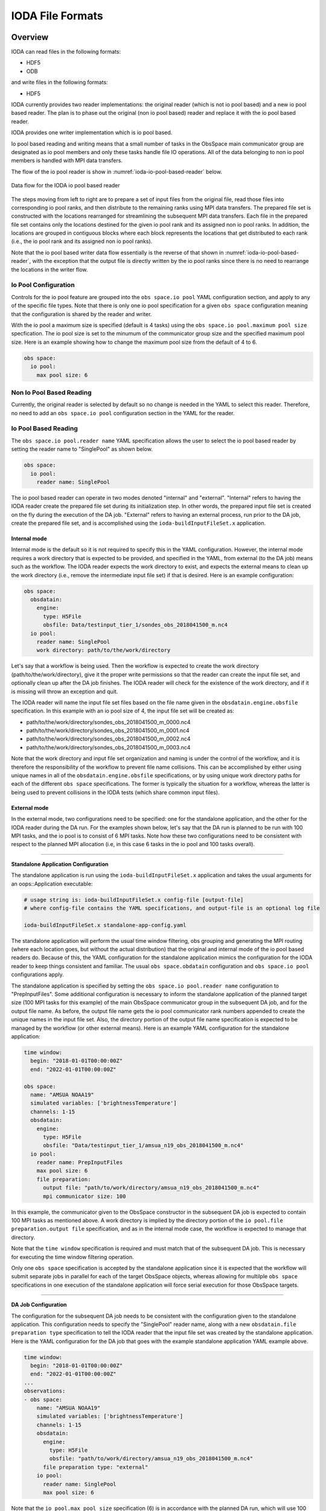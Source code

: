 .. _top-ioda-file-formats:

IODA File Formats
=================

Overview
--------

IODA can read files in the following formats:

* HDF5
* ODB

and write files in the following formats:

* HDF5

IODA currently provides two reader implementations: the original reader (which is not io pool based) and a new io pool based reader.
The plan is to phase out the original (non io pool based) reader and replace it with the io pool based reader.

IODA provides one writer implementation which is io pool based.

Io pool based reading and writing means that a small number of tasks in the ObsSpace main communicator group are designated as io pool members and only these tasks handle file IO operations.
All of the data belonging to non io pool members is handled with MPI data transfers.

The flow of the io pool reader is show in :numref:`ioda-io-pool-based-reader` below.

.. _ioda-io-pool-based-reader:
.. figure:: images/IODA_IoPoolBasedReader.png
   :height: 400px
   :align: center

   Data flow for the IODA io pool based reader

The steps moving from left to right are to prepare a set of input files from the original file, read those files into corresponding io pool ranks, and then distribute to the remaining ranks using MPI data transfers.
The prepared file set is constructed with the locations rearranged for streamlining the subsequent MPI data transfers.
Each file in the prepared file set contains only the locations destined for the given io pool rank and its assigned non io pool ranks.
In addition, the locations are grouped in contiguous blocks where each block represents the locations that get distributed to each rank (i.e., the io pool rank and its assigned non io pool ranks).

Note that the io pool based writer data flow essentially is the reverse of that shown in :numref:`ioda-io-pool-based-reader`, with the exception that the output file is directly written by the io pool ranks since there is no need to rearrange the locations in the writer flow.

Io Pool Configuration
^^^^^^^^^^^^^^^^^^^^^

Controls for the io pool feature are grouped into the ``obs space.io pool`` YAML configuration section, and apply to any of the specific file types.
Note that there is only one io pool specification for a given ``obs space`` configuration meaning that the configuration is shared by the reader and writer.

With the io pool a maximum size is specified (default is 4 tasks) using the ``obs space.io pool.maximum pool size`` specfication.
The io pool size is set to the minumum of the communicator group size and the specified maximum pool size.
Here is an example showing how to change the maximum pool size from the default of 4 to 6.

.. code-block:: YAML

    obs space:
      io pool:
        max pool size: 6

Non Io Pool Based Reading
^^^^^^^^^^^^^^^^^^^^^^^^^

Currently, the original reader is selected by default so no change is needed in the YAML to select this reader.
Therefore, no need to add an ``obs space.io pool`` configuration section in the YAML for the reader.

Io Pool Based Reading
^^^^^^^^^^^^^^^^^^^^^

The ``obs space.io pool.reader name`` YAML specification allows the user to select the io pool based reader by setting the reader name to "SinglePool" as shown below.

.. code-block:: YAML

    obs space:
      io pool:
        reader name: SinglePool

The io pool based reader can operate in two modes denoted "internal" and "external".
"Internal" refers to having the IODA reader create the prepared file set during its initialization step.
In other words, the prepared input file set is created on the fly during the execution of the DA job.
"External" refers to having an external process, run prior to the DA job, create the prepared file set, and is accomplished using the ``ioda-buildInputFileSet.x`` application.

Internal mode
.............

Internal mode is the default so it is not required to specify this in the YAML configuration.
However, the internal mode requires a work directory that is expected to be provided, and specified in the YAML, from external (to the DA job) means such as the workflow.
The IODA reader expects the work directory to exist, and expects the external means to clean up the work directory (i.e., remove the intermediate input file set) if that is desired.
Here is an example configuration:

.. code-block:: YAML

    obs space:
      obsdatain:
        engine:
          type: H5File
          obsfile: Data/testinput_tier_1/sondes_obs_2018041500_m.nc4
      io pool:
        reader name: SinglePool
        work directory: path/to/the/work/directory

Let's say that a workflow is being used.
Then the workflow is expected to create the work directory (path/to/the/work/directory), give it the proper write permissions so that the reader can create the input file set, and optionally clean up after the DA job finishes.
The IODA reader will check for the existence of the work directory, and if it is missing will throw an exception and quit.

The IODA reader will name the input file set files based on the file name given in the ``obsdatain.engine.obsfile`` specification.
In this example with an io pool size of 4, the input file set will be created as:

- path/to/the/work/directory/sondes_obs_2018041500_m_0000.nc4
- path/to/the/work/directory/sondes_obs_2018041500_m_0001.nc4
- path/to/the/work/directory/sondes_obs_2018041500_m_0002.nc4
- path/to/the/work/directory/sondes_obs_2018041500_m_0003.nc4

Note that the work directory and input file set organization and naming is under the control of the workflow, and it is therefore the responsibility of the workflow to prevent file name collisions.
This can be accomplished by either using unique names in all of the ``obsdatain.engine.obsfile`` specifications, or by using unique work directory paths for each of the different ``obs space`` specifications.
The former is typically the situation for a workflow, whereas the latter is being used to prevent collisions in the IODA tests (which share common input files).

External mode
.............

In the external mode, two configurations need to be specified: one for the standalone application, and the other for the IODA reader during the DA run.
For the examples shown below, let's say that the DA run is planned to be run with 100 MPI tasks, and the io pool is to consist of 6 MPI tasks.
Note how these two configurations need to be consistent with respect to the planned MPI allocation (i.e, in this case 6 tasks in the io pool and 100 tasks overall).

----

**Standalone Application Configuration**

The standalone application is run using the ``ioda-buildInputFileSet.x`` application and takes the usual arguments for an oops::Application executable:

.. code-block:: bash

   # usage string is: ioda-buildInputFileSet.x config-file [output-file]
   # where config-file contains the YAML specifications, and output-file is an optional log file

   ioda-buildInputFileSet.x standalone-app-config.yaml

The standalone application will perform the usual time window filtering, obs grouping and generating the MPI routing (where each location goes, but without the actual distribution) that the original and internal mode of the io pool based readers do.
Because of this, the YAML configuration for the standalone application mimics the configuration for the IODA reader to keep things consistent and familiar.
The usual ``obs space.obdatain`` configuration and ``obs space.io pool`` configurations apply.

The standalone application is specified by setting the ``obs space.io pool.reader name`` configuration to "PrepInputFiles".
Some additional configuration is necessary to inform the standalone application of the planned target size (100 MPI tasks for this example) of the main ObsSpace communicator group in the subsequent DA job, and for the output file name.
As before, the output file name gets the io pool communicator rank numbers appended to create the unique names in the input file set.
Also, the directory portion of the output file name specification is expected to be managed by the workflow (or other external means).
Here is an example YAML configuration for the standalone application:

.. code-block:: YAML

   time window:
     begin: "2018-01-01T00:00:00Z"
     end: "2022-01-01T00:00:00Z"

   obs space:
     name: "AMSUA NOAA19"
     simulated variables: ['brightnessTemperature']
     channels: 1-15
     obsdatain:
       engine:
         type: H5File
         obsfile: "Data/testinput_tier_1/amsua_n19_obs_2018041500_m.nc4"
     io pool:
       reader name: PrepInputFiles
       max pool size: 6
       file preparation:
         output file: "path/to/work/directory/amsua_n19_obs_2018041500_m.nc4"
         mpi communicator size: 100

In this example, the communicator given to the ObsSpace constructor in the subsequent DA job is expected to contain 100 MPI tasks as mentioned above.
A work directory is implied by the directory portion of the ``io pool.file preparation.output file`` specification, and as in the internal mode case, the workflow is expected to manage that directory.

Note that the ``time window`` specification is required and must match that of the subsequent DA job. This is necessary for executing the time window filtering operation.

Only one ``obs space`` specification is accepted by the standalone application since it is expected that the workflow will submit separate jobs in parallel for each of the target ObsSpace objects, whereas allowing for multilple ``obs space`` specifications in one execution of the standalone application will force serial execution for those ObsSpace targets.

----

**DA Job Configuration**

The configuration for the subsequent DA job needs to be consistent with the configuration given to the standalone application.
This configuration needs to specify the "SinglePool" reader name, along with a new ``obsdatain.file preparation type`` specification to tell the IODA reader that the input file set was created by the standalone application.
Here is the YAML configuration for the DA job that goes with the example standalone application YAML example above.

.. code-block:: YAML

   time window:
     begin: "2018-01-01T00:00:00Z"
     end: "2022-01-01T00:00:00Z"
   ...
   observations:
   - obs space:
       name: "AMSUA NOAA19"
       simulated variables: ['brightnessTemperature']
       channels: 1-15
       obsdatain:
         engine:
           type: H5File
           obsfile: "path/to/work/directory/amsua_n19_obs_2018041500_m.nc4"
         file preparation type: "external"
       io pool:
         reader name: SinglePool
         max pool size: 6

Note that the ``io pool.max pool size`` specification (6) is in accordance with the planned DA run, which will use 100 total tasks, as noted above.
Also note that the ``obsdatain.engine.obsfile`` specification for the DA job YAML, matches the ``io pool.output file`` specification for the standalone application YAML.
This will allow for the file naming (i.e., the appending of the io pool rank number) to match up between the two steps.

This coordination between the standalone application YAML and the DA job YAML is a bit cumbersome, but it is expected to be automated in a workflow so hopefully this is not too troublesome.
To help with the setting up of these configurations, the standalone application creates an additional file in the input file set with a ``_prep_file_info`` suffix (``amsua_n19_obs_2018041500_m_prep_file_info.nc4`` in the examples above) that holds information about what the input file set "fits" with.
In these examples the ``prep_file_info`` file will contain attributes holding the expected io pool size (6) and the expected main communicator size (100), plus variables holding information describing the io pool configuration that the input file set was built for.
These values are checked by the IODA reader in the DA flow and if these do not match up an exception, with messages indicating what is wrong, is thrown and the job quits.

Io Pool Based Writing
^^^^^^^^^^^^^^^^^^^^^

In addition to specifying the maximum pool size, the writer pool can be configured to produce a single output file (default) or a set of output files that correspond to the number of tasks in the io pool. 
In the case of writing multiple files, each MPI rank in the io pool will write its observations, plus the observations of the non io pool ranks assigned to it, to a separate file with the name obtained by inserting the rank number before the extension of the file name taken from the ``obs space.obsdataout.engine.obsfile`` option.

.. code-block:: YAML

    obs space:
      ...
      obsdataout:
        engine:
          type: H5File
          obsfile: Data/sondes_obs_2018041500_m_out.nc4
      io pool:
        max pool size: 6
        write multiple files: true

In this example the writer is being told to form an io pool of no more than six pool members, and to write out multiple output files.
Note a setting of ``false`` for the ``write multiple files`` is the default and results in the writer producing a single output file containing all of the observations.
In this case, when there are 6 tasks in the io pool the output files that are created are:

- Data/sondes_obs_2018041500_m_out_0000.nc4
- Data/sondes_obs_2018041500_m_out_0001.nc4
- ...
- Data/sondes_obs_2018041500_m_out_0005.nc4

----

The following sections describe how the specific file formats are handled from the user's point of view.

HDF5
----

Reading HDF5 files
^^^^^^^^^^^^^^^^^^

To read an HDF5 file into an ``ObsSpace``, it is enough to set the ``obs space.obsdatain.engine`` option in the YAML configuration file to the HDF5 file path. For example,

.. code-block:: YAML

    obs space:
      obsdatain:
        engine:
          type: H5File
          obsfile: Data/testinput_tier_1/sondes_obs_2018041500_m.nc4

Note that the HDF5 file type is explicitly specified using the ``obs space.obsdatain.engine.type`` keyword with the value of ``H5File``.

Writing HDF5 files
^^^^^^^^^^^^^^^^^^

To write the contents of an ``ObsSpace`` to an HDF5 file at the end of the observation processing pipeline, use the ``obs space.obsdataout.engine`` option:

.. code-block:: YAML

    obs space:
      obsdataout:
        engine:
          type: H5File
          obsfile: Data/sondes_obs_2018041500_m_out.nc4

Again, note the explicit specification of an HDF5 output file using the ``obs space.obsdataout.engine.type`` keyword.

ODB
---

.. note::

   To be able to read and write ODB files, ``ioda`` needs to be built in an environment providing access to ECMWF's ``odc`` library. All of the development containers (Intel, GNU and Clang) include this library.

Reading ODB files
^^^^^^^^^^^^^^^^^^

To read an ODB file into an ``ObsSpace``, four options need to be set in the ``obs space.obsdatain.engine`` section of the YAML configuration file:

* ``type``: ODB
* ``obsfile``: the path to the ODB file;
* ``mapping file``: the path to a YAML file mapping ODB column names and units to IODA variable names;
* ``query file``: the path to a YAML file defining the parameters of an SQL query selecting the required data from the ODB file.
* ``max number channels``: The `max number channels` option is intended for use with GNSSRO data where it is desired to treat these observations as profiles (thus altering how tangent-point drift is accounted for).
  This parameter must be set to zero (the default) if the data are read into a 1D variable, and a number greater than zero if the data are read into a 2D variable.
  In the 2D case, any profiles which are not a multiple of `max number channels` in length will be padded with missing data.   Unless the typical length of a profile is known, fewer missing values will be used when the value of `max number channels` is smaller.
  However, using `max number channels` greater than one decreases the number of locations in the data, which decreases the number of geovals used.  Since geovals typically dominate the memory used by JEDI decreasing the number of locations decreases the overall amount of memory used.
  On the other hand, those geovals will not be at the correct location for all the observations, so this decreases the accuracy of the calculated `H(x)`.  Therefore choosing an appropriate value for `max number channels` will be a balance between accuracy and memory usage.
* ``time window extended lower bound``: Extended lower bound of time window (datetime in ISO-8601 format).
  This is an optional parameter which, if set, must be a dateTime equal to or earlier than the start of the assimilation window.
  Observations which lie between this lower bound and the start of the assimilation window have their dateTime set
  equal to the start of the assimilation window. This ensures that the observation will be accepted by the time
  window cutoff that is applied in oops. The original value of the datetime is stored in :code:`MetaData/initialDateTime` if
  the unmodified dateTime needs to be accessed.

The syntax of the mapping and query files is described in the subsections below. The ``ioda`` repository contains sample mapping and query files that should be sufficient for most needs. There is a single mapping file, ``test/testinput/odb_default_name_map.yml``, and one query file per observation type, e.g. ``test/testinput/iodatest_odb_aircraft.yml`` for aircraft observations and ``test/testinput/iodatest_odb_atms.yml`` for ATMS observations. For example, a YAML file used for aircraft data processing could contain the following ``obs space.obsdatain`` section:

.. code-block:: YAML

    obs space:
      obsdatain:
        engine:
          type: ODB
          obsfile: Data/testinput_tier_1/aircraft.odb
          mapping file: ..share/test/testinput/odb_default_name_map.yaml
          query file: ..share/test/testinput/iodatest_odb_aircraft.yaml

Writing ODB files
^^^^^^^^^^^^^^^^^^

To write an ``ObsSpace`` into an ODB file, four options need to be set in the ``obs space.obsdataout.engine`` section of the YAML configuration file.
These are the same four options as the read method, namely ``type``, ``obsfile``, ``mapping file`` and ``query file`` which are detailed in the read section. The ``type`` will 
be ``ODB`` and the obsfile specifies the path to the output file. The ODB file produced is a series of columns all of length ``Location`` multiplied by the number of varno's.
For varno's with a channel dimension this is multiplied by the length of ``Channel``. As an example if varno 119 and 110 are requested then there would be ``Location`` multiplied by
``Channel`` rows for varno 119, which is ``brightnessTemperature``, and an additional ``Location`` number of rows for varno 110, which is ``surfacePressure``. If there were 10 locations
and varno 119 had 7 channels the total length of each column would be :math:`\left ( 10\times7 \right ) + 10 = 80`.

The mapping file provides the mapping between the ODB column name and the variable name in the ``ObsSpace``. The mapping file also specifies whether the variable is varno dependent or not.
A varno dependent variable will provide the group which the data is stored in e.g. ``ObsValue`` and the varno specifies what name the variable has e.g. varno 119 maps to an ioda variable
name of ``brightnessTemperature``. For a varno independent variable the full path e.g. ``MetaData/stationIdentifier`` will be specified in the mapping file. The query file lists the
ODB column names that are to be written out to the file. This will be a subset of the data in the ``ObsSpace`` and all variables that the user wishes to output are required 
in the query file. If a variable is requested in the ``query file`` but it is not in the ``ObsSpace`` a message is written to the log but the code does not fail. If a query variable
is requested and there is no variable matching that name in the ``mapping file`` the code will throw an exception.

The syntax of the mapping and query files is described in the subsections below. The ``ioda`` repository contains sample mapping and query files that should be 
sufficient for most needs. There is a single mapping file, ``..share/test/testinput/odb_default_name_map.yaml``, and one query file per observation type, 
e.g. ``..share/test/testinput/iodatest_odb_aircraft.yaml`` for aircraft observations and ``..share/test/testinput/iodatest_odb_atms.yaml`` for ATMS observations.
For example, a YAML file used for aircraft data processing could contain the following ``obs space.obsdataout`` section:

.. code-block:: YAML

    obs space:
      obsdataout:
        engine:
          type: ODB
          obsfile: testoutput/aircraft_out.odb
          mapping file: ..share/test/testinput/odb_default_name_map.yaml
          query file: ..share/test/testinput/iodatest_odb_aircraft.yaml

Mapping Files
^^^^^^^^^^^^^

Here is an example ODB mapping file:

.. code-block:: YAML

    varno-independent columns:
      - source: lat
        name: MetaData/latitude
      - source: lon
        name: MetaData/longitude
      - source: level.surface
        name: MetaData/surface_level
        bit index: 0
      - source: level.tropopause_level
        name: MetaData/tropopause_level
        bit index: 2
    varno-dependent columns:
      - source: initial_obsvalue
        group name: ObsValue
        varno-to-variable-name mapping: &obsvalue_varnos
          - varno: 29
            name: relative_humidity
            unit: percentage
          - varno: 110
            name: surface_pressure
            unit: hectopascal
      - source: initial_obsvalue
        group name: MetaData
        varno-to-variable-name mapping:
          - varno: 235
            name: air_pressure
      - source: obs_error
        group name: ObsError
        varno-to-variable-name mapping: *obsvalue_varnos
      - source: datum_event1.duplicate
        group name: DiagnosticFlags/Duplicate
        bit index: 17
        varno-to-variable-name mapping:
          - varno: 29
            name: relative_humidity
          - varno: 110
            name: surface_pressure
    complementary variables:
      - input names: [site_name_1, site_name_2, site_name_3, site_name_4]
        output name: MetaData/station_id

A mapping file may contain up to three top-level sections: ``varno-independent columns``, ``varno-dependent columns`` and ``complementary variables``. All of them are optional, but at least the first two will typically be present. The syntax of each section is described below, followed by a detailed explanation of the mappings defined in the above YAML file.

The ``varno-independent columns`` Section
.........................................

This section contains a list of items defining the mapping of individual varno-independent ODB columns to ``ioda`` variables. Varno-independent columns are those storing values dependent on the observation location, but not on the observed variable (identified by its *varno*). They include most metadata, such as latitude, longitude or station ID. Each item in this list may contain the following keys:

* ``source`` (required): name of the mapped ODB column (e.g. ``lat``) or a member of a bitfield column (e.g. ``level.surface``, indicating the ``surface`` member of the ``level`` column of type *bitfield*).

* ``name`` (required): full name of the corresponding ``ioda`` variable (e.g. ``MetaData/latitude``);

.. _varno-independent columns.unit:

* ``unit`` (optional): name of the unit used in the ODB file. If specified, values loaded from the ODB file will be converted to the unit used in ``ioda`` (typically a basic SI unit). Currently the following units are supported: ``celsius``, ``knot``, ``percentage`` (converted to a fraction), ``okta`` (1/8 -- converted to a fraction), ``degree`` (converted to radians) and ``hectopascal`` (converted to pascals).

* ``bit index`` (optional): 0-based index of the bit within a bitfield column that should store the values of the mapped member. Will be used by the ODB file writer, currently in development.

.. note::

   Bitfield ODB columns can either be mapped in their entirety to a single integer ``ioda`` variable  or be split into multiple Boolean ``ioda`` variables, each storing the value of a single member. In the latter case, it is not necessary to map each member to a ``ioda`` variable: some may be omitted, as illustrated for the ``level`` column in the YAML snippet above, which contains no mapping for the ``standard_level`` member stored in bit 1.

The ``varno-dependent columns`` Section
.......................................

This section contains a list of items defining the mapping of individual varno-dependent ODB columns to groups of ``ioda`` variables. Varno-dependent columns are those storing values dependent not only on the observation location, but also on the observed variable (identified by its *varno*). Typical examples are the columns storing the observed value or estimated observation error. Each item in this list may contain the following keys:

* ``source`` (required): name of the mapped ODB column (e.g. ``initial_obsvalue``) or a member of a bitfield column (e.g. ``datum_event1.duplicate``, indicating the ``duplicate`` member of the ``datum_event1`` column of type *bitfield*);

* ``group name`` (required): name of the group (e.g. ``ObsValue``) containing the ``ioda`` variables storing restrictions of the mapped ODB column to individual *varnos*;

* ``bit index`` (optional): 0-based index of the bit within a bitfield column that should store the values of the mapped member. Will be used by the ODB file writer, currently in development.

* ``varno-to-variable-name mapping`` (required): a list of items defining the mapping between varnos and ``ioda`` variables. Each item in the list may contain the following keys:

  - ``varno`` (required): numeric identifier of a geophysical variable (see https://apps.ecmwf.int/odbgov/varno for the full list);

  - ``name`` (required) name of the corresponding ``ioda`` variable;

  - ``unit`` (optional): name of the unit used in the ODB file; see :ref:`above <varno-independent columns.unit>` for more details.

The ``complementary variables`` section
............................................

This section contains a list of items defining groups of varno-independent ODB text columns that should be merged into single ``ioda`` variables. This merging is required because entries of ODB text columns are limited to 8 characters each. Within each item, the following keys are recognized:

* ``input names`` (required): ordered list of names of ODB columns that should be merged;
* ``output name`` (required): name of the ``ioda`` variable that will hold the contents of the merged columns;
* ``output variable data type`` (optional): if present, must be set to ``string``;
* ``merge method`` (optional): if present, must be set to ``concat``.

Example Mapping File: Detailed Discussion
.........................................

The example YAML file shown above defines the following mappings:

* The ``lat`` and ``lon`` ODB columns are mapped to the ``MetaData/latitude`` and ``MetaData/longitude`` ``ioda`` variables, respectively. For each column, the value of only one row per location is transferred to the corresponding ``ioda`` variable. (The columns are declared to be varno-independent, so by definition it should not matter which of these rows is used.)

* The ``surface`` and ``tropopause_level`` members of the ``level`` bitfield column are mapped to the ``MetaData/surface_level`` and ``MetaData/tropopause_level`` Boolean ``ioda`` variables, respectively. In each case, the value of only one row per location is transferred to the corresponding ``ioda`` variable.

* Elements of the ``initial_obsvalue`` column located in rows storing observations of varnos 29 and 110 are transferred to the ``ObsValue/relative_humidity`` and ``ObsValue/surface_pressure`` ``ioda`` variables. In each case, a unit conversion takes place.

* Elements of the ``initial_obsvalue`` column located in rows storing observations of varno 235 are transferred to the ``MetaData/air_pressure`` ``ioda`` variable.

* Elements of the ``obs_error`` column located in rows storing observations of varnos 29 and 110 are transferred to the ``ObsError/relative_humidity`` and ``ObsError/surface_pressure`` ``ioda`` variables. In each case, a unit conversion takes place.

* Elements of the ``duplicate`` member of the ``datum_event1`` bitfield column located in rows storing observations of varnos 29 and 110 are transferred to the ``DiagnosticFlags/Duplicate/relative_humidity`` and ``DiagnosticFlags/Duplicate/surface_pressure`` Boolean ``ioda`` variables.

* Strings from the ``site_name_1``, ``site_name_2``, ``site_name_3`` and ``site_name_4`` columns are concatenated and transferred to the ``MetaData/station_id`` ``ioda`` variable. Only one row per location is kept.

.. note::

   Certain variables are handled in a special way.  Columns for date and time (``date``, ``time``, ``receipt_date``, ``receipt_time``) are not specified in the mapping file; instead they are converted into the string date/time representations used by ``ioda`` and stored in ``ioda`` variables ``MetaData/datetime`` and ``MetaData/receiptdatetime``.  They still need to be provided in the ``variables`` list in the query file.

Query files
"""""""""""

The following ODB query file

.. code-block:: YAML

    variables:
    - name: date
    - name: time
    - name: receipt_date
    - name: receipt_time
    - name: lat
    - name: lon
    - name: flight_phase
    - name: level.surface_level
    - name: initial_obsvalue
    where:
      varno: [2,111,112]

corresponds to the following SQL query:

.. code-block:: SQL

    SELECT date, time, receipt_date, receipt_time, lat, lon, flight_phase, initial_obsvalue, level.surface_level
    FROM <ODB file name> 
    WHERE (varno = 2 OR varno = 111 OR varno = 112);

This is the query used to retrieve data from the input ODB file. The names of the specified columns are converted to ``ioda`` variable names when the ObsSpace object is constructed.

In general, a query file must contain a ``where`` section with the ``varno`` key set to the list of identifiers of the geophysical variables of interest (see https://apps.ecmwf.int/odbgov/varno for the full list). In addition, it can contain an optional ``variables`` list; the ``name`` key in each item in this list is the name of a column or a bitfield column member to be retrieved from the ODB file. If the mapping file defines mappings for individual members of a bitfield column and the ``variables`` list contains just the name of this column (rather than names of specific members), all members for which mappings exist are retrieved. Finally, an optional ``ignored names`` key can be set to a list of names of ODB columns that should not be mapped to ``ioda`` variables according to the rules defined in the mapping file even if they are loaded from the ODB file for other reasons. By default, this applies to the following columns: ``date``, ``time``, ``receipt_date``, ``receipt_time``, ``entryno``, ``seqno``, ``varno``, ``vertco_type`` and ``ops_obsgroup``.

There are two additional options which are specific to data that are divided into records (e.g. radiosonde and ocean profiles).
If the option ``truncate profiles to numlev`` is set to ``true``, each profile is shortened to have a number of levels equal to the ODB variable ``numlev``,
which varies from profile to profile. This avoids a large number of unnecessary levels being stored in memory. The default value of this parameter is ``false``.
The option ``time displacement variable`` can be used to define an ODB variable (typically ``initial_level_time``) which is added on to the station launch time
to produce a dateTime that varies along a profile. If ``time displacement variable`` is empty (the default) then the dateTimes are not changed in this way.
